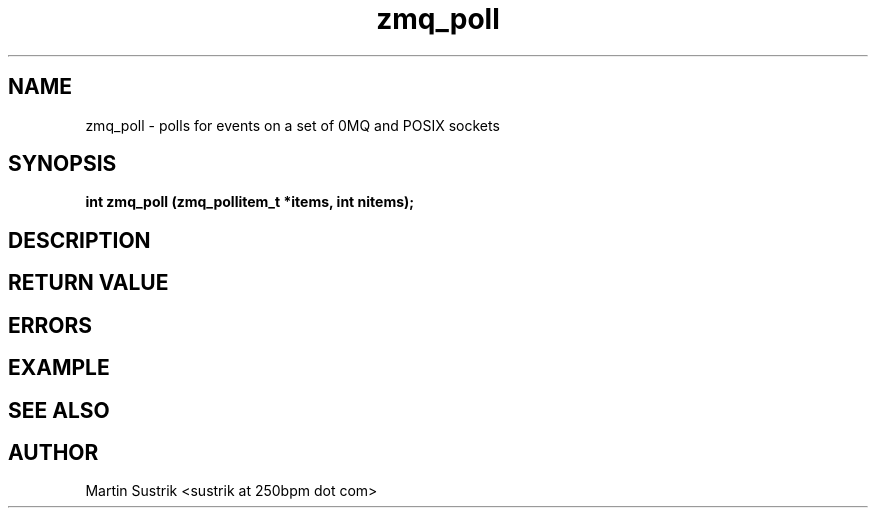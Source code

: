 .TH zmq_poll 3 "" "(c)2007-2009 FastMQ Inc." "0MQ User Manuals"
.SH NAME
zmq_poll \- polls for events on a set of 0MQ and POSIX sockets
.SH SYNOPSIS
.B int zmq_poll (zmq_pollitem_t *items, int nitems);
.SH DESCRIPTION
.SH RETURN VALUE
.SH ERRORS
.SH EXAMPLE
.SH SEE ALSO
.SH AUTHOR
Martin Sustrik <sustrik at 250bpm dot com>
